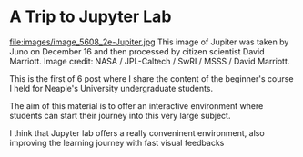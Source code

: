 #+BLOG: noise on the net
#+POSTID: 582
#+DATE: [2025-01-20 lun 22:19]
#+BLOG: noise on the net
#+ORG2BLOG:
#+OPTIONS: toc:nil num:nil todo:nil pri:nil tags:nil ^:nil
#+CATEGORY: Language learning
#+TAGS: Python
#+DESCRIPTION: Intro to Data Analytics in Python: Jupyter Lab
<<c1d2d735-3392-4810-bf2c-203c24eb9856>>
* A Trip to Jupyter Lab
:PROPERTIES:
:CUSTOM_ID: using-jupyter-lab
:END:

file:images/image_5608_2e-Jupiter.jpg
This image of Jupiter was taken by Juno on December 16 and then processed by citizen scientist David Marriott. Image credit: NASA / JPL-Caltech / SwRI / MSSS / David Marriott.

This is the first of 6 post where I share the content of the beginner's course I held for Neaple's University undergraduate students.

The aim of this material is to offer an interactive environment where students can start their journey into this very large subject.

I think that Jupyter lab offers a really conveninent environment, also improving the learning journey with fast visual feedbacks
